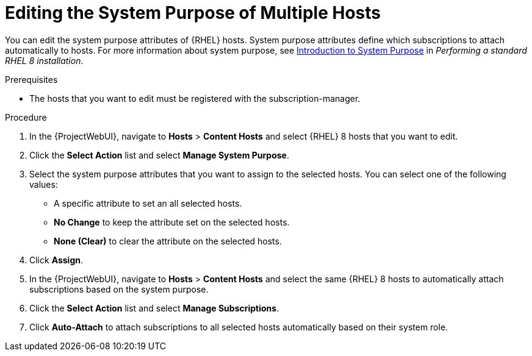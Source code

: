 [id="Editing_the_System_Purpose_of_Multiple_Hosts_{context}"]
= Editing the System Purpose of Multiple Hosts

You can edit the system purpose attributes of {RHEL} hosts.
System purpose attributes define which subscriptions to attach automatically to hosts.
ifndef::orcharhino[]
For more information about system purpose, see https://access.redhat.com/documentation/en-us/red_hat_enterprise_linux/8/html/performing_a_standard_rhel_8_installation/graphical-installation_graphical-installation?extIdCarryOver=true&sc_cid=701f2000001Css5AAC#system_purposes-adoc_connect-to-red-hat[Introduction to System Purpose] in _Performing a standard RHEL 8 installation_.
endif::[]

.Prerequisites
* The hosts that you want to edit must be registered with the subscription-manager.

.Procedure
. In the {ProjectWebUI}, navigate to *Hosts* > *Content Hosts* and select {RHEL} 8 hosts that you want to edit.
. Click the *Select Action* list and select *Manage System Purpose*.
. Select the system purpose attributes that you want to assign to the selected hosts.
You can select one of the following values:
+
* A specific attribute to set an all selected hosts.
* *No Change* to keep the attribute set on the selected hosts.
* *None (Clear)* to clear the attribute on the selected hosts.
. Click *Assign*.
. In the {ProjectWebUI}, navigate to *Hosts* > *Content Hosts* and select the same {RHEL} 8 hosts to automatically attach subscriptions based on the system purpose.
. Click the *Select Action* list and select *Manage Subscriptions*.
. Click *Auto-Attach* to attach subscriptions to all selected hosts automatically based on their system role.
